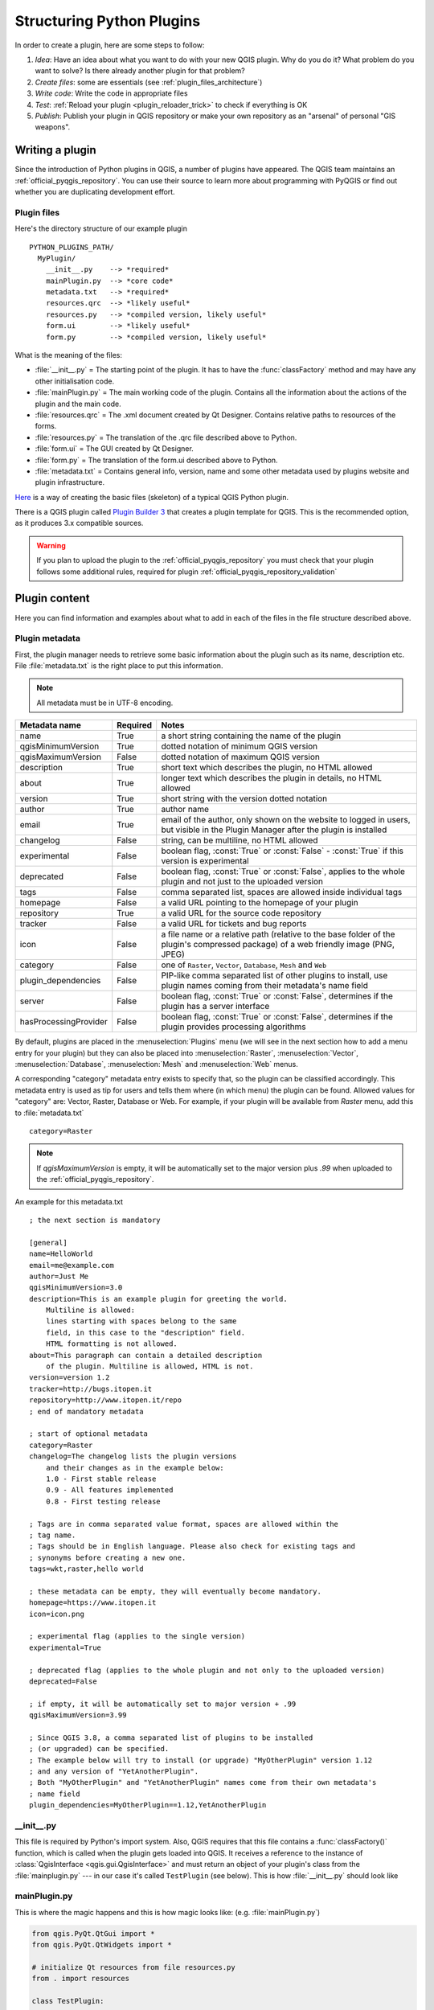 .. index:: Plugins; Folder, Python; Developing plugins

.. _structuring_plugins:

**************************
Structuring Python Plugins
**************************

.. only:: html

   .. contents::
      :local:


In order to create a plugin, here are some steps to follow:

#. *Idea*: Have an idea about what you want to do with your new QGIS plugin.
   Why do you do it?
   What problem do you want to solve?
   Is there already another plugin for that problem?
#. *Create files*: some are essentials (see :ref:`plugin_files_architecture`)
#. *Write code*: Write the code in appropriate files
#. *Test*: :ref:`Reload your plugin <plugin_reloader_trick>` to check if
   everything is OK
#. *Publish*: Publish your plugin in QGIS repository or make your own
   repository as an "arsenal" of personal "GIS weapons".

.. index:: Plugins; Writing

Writing a plugin
================

Since the introduction of Python plugins in QGIS, a number of plugins have
appeared. The QGIS team maintains an :ref:`official_pyqgis_repository`.
You can use their source to learn more about programming with PyQGIS or
find out whether you are duplicating development effort.

.. _plugin_files_architecture:

Plugin files
------------

Here's the directory structure of our example plugin

::

  PYTHON_PLUGINS_PATH/
    MyPlugin/
      __init__.py    --> *required*
      mainPlugin.py  --> *core code*
      metadata.txt   --> *required*
      resources.qrc  --> *likely useful*
      resources.py   --> *compiled version, likely useful*
      form.ui        --> *likely useful*
      form.py        --> *compiled version, likely useful*

What is the meaning of the files:

* :file:`__init__.py` = The starting point of the plugin. It has to have the
  :func:`classFactory` method and may have any other initialisation code.
* :file:`mainPlugin.py` = The main working code of the plugin. Contains all
  the information about the actions of the plugin and the main code.
* :file:`resources.qrc` = The .xml document created by Qt Designer. Contains
  relative paths to resources of the forms.
* :file:`resources.py` = The translation of the .qrc file described above to
  Python.
* :file:`form.ui` = The GUI created by Qt Designer.
* :file:`form.py` = The translation of the form.ui described above to Python.
* :file:`metadata.txt` = Contains general info, version, name and some other
  metadata used by plugins website and plugin infrastructure.

`Here <https://github.com/wonder-sk/qgis-minimal-plugin>`_
is a way of creating the basic files (skeleton) of a typical
QGIS Python plugin.

There is a QGIS plugin called
`Plugin Builder 3 <https://plugins.qgis.org/plugins/pluginbuilder3/>`_
that creates a plugin template for QGIS.
This is the recommended option, as it produces 3.x compatible sources.

.. warning::
    If you plan to upload the plugin to the :ref:`official_pyqgis_repository`
    you must check that your plugin follows some additional rules, required for
    plugin :ref:`official_pyqgis_repository_validation`


.. index:: Plugins; Writing code

Plugin content
==============

Here you can find information and examples about what to add in each of the
files in the file structure described above.

.. index:: Plugins; Metadata, metadata.txt

.. _plugin_metadata:

Plugin metadata
---------------

First, the plugin manager needs to retrieve some basic information about the
plugin such as its name, description etc. File :file:`metadata.txt` is the
right place to put this information.


.. note::
   All metadata must be in UTF-8 encoding.

.. _plugin_metadata_table:

=====================  ========  =============================================================
Metadata name          Required  Notes
=====================  ========  =============================================================
name                   True      a short string  containing the name of the plugin
qgisMinimumVersion     True      dotted notation of minimum QGIS version
qgisMaximumVersion     False     dotted notation of maximum QGIS version
description            True      short text which describes the plugin, no HTML allowed
about                  True      longer text which describes the plugin in details, no HTML allowed
version                True      short string with the version dotted notation
author                 True      author name
email                  True      email of the author, only shown on the website to logged in users,
                                 but visible in the Plugin Manager after the plugin is installed
changelog              False     string, can be multiline, no HTML allowed
experimental           False     boolean flag, :const:`True` or :const:`False` -
                                 :const:`True` if this version is experimental
deprecated             False     boolean flag, :const:`True` or :const:`False`, applies to
                                 the whole plugin and not just to the uploaded version
tags                   False     comma separated list, spaces are allowed inside individual tags
homepage               False     a valid URL pointing to the homepage of your plugin
repository             True      a valid URL for the source code repository
tracker                False     a valid URL for tickets and bug reports
icon                   False     a file name or a relative path (relative to
                                 the base folder of the plugin's compressed
                                 package) of a web friendly image (PNG, JPEG)
category               False     one of ``Raster``, ``Vector``, ``Database``, ``Mesh`` and ``Web``
plugin_dependencies    False     PIP-like comma separated list of other plugins to install, use
                                 plugin names coming from their metadata's name field
server                 False     boolean flag, :const:`True` or :const:`False`, determines if
                                 the plugin has a server interface
hasProcessingProvider  False     boolean flag, :const:`True` or :const:`False`, determines if
                                 the plugin provides processing algorithms
=====================  ========  =============================================================

By default, plugins are placed in the :menuselection:`Plugins` menu (we will see
in the next section how to add a menu entry for your plugin) but they can also
be placed into :menuselection:`Raster`, :menuselection:`Vector`,
:menuselection:`Database`, :menuselection:`Mesh` and :menuselection:`Web` menus.

A corresponding "category" metadata entry exists to specify that, so the plugin
can be classified accordingly. This metadata entry is used as tip for users and
tells them where (in which menu) the plugin can be found. Allowed values for
"category" are: Vector, Raster, Database or Web. For example, if your plugin
will be available from `Raster` menu, add this to :file:`metadata.txt`

::

  category=Raster

.. note::
   If `qgisMaximumVersion` is empty, it will be automatically set to the major
   version plus `.99` when uploaded to the :ref:`official_pyqgis_repository`.


An example for this metadata.txt

::

  ; the next section is mandatory

  [general]
  name=HelloWorld
  email=me@example.com
  author=Just Me
  qgisMinimumVersion=3.0
  description=This is an example plugin for greeting the world.
      Multiline is allowed:
      lines starting with spaces belong to the same
      field, in this case to the "description" field.
      HTML formatting is not allowed.
  about=This paragraph can contain a detailed description
      of the plugin. Multiline is allowed, HTML is not.
  version=version 1.2
  tracker=http://bugs.itopen.it
  repository=http://www.itopen.it/repo
  ; end of mandatory metadata

  ; start of optional metadata
  category=Raster
  changelog=The changelog lists the plugin versions
      and their changes as in the example below:
      1.0 - First stable release
      0.9 - All features implemented
      0.8 - First testing release

  ; Tags are in comma separated value format, spaces are allowed within the
  ; tag name.
  ; Tags should be in English language. Please also check for existing tags and
  ; synonyms before creating a new one.
  tags=wkt,raster,hello world

  ; these metadata can be empty, they will eventually become mandatory.
  homepage=https://www.itopen.it
  icon=icon.png

  ; experimental flag (applies to the single version)
  experimental=True

  ; deprecated flag (applies to the whole plugin and not only to the uploaded version)
  deprecated=False

  ; if empty, it will be automatically set to major version + .99
  qgisMaximumVersion=3.99

  ; Since QGIS 3.8, a comma separated list of plugins to be installed
  ; (or upgraded) can be specified.
  ; The example below will try to install (or upgrade) "MyOtherPlugin" version 1.12
  ; and any version of "YetAnotherPlugin".
  ; Both "MyOtherPlugin" and "YetAnotherPlugin" names come from their own metadata's
  ; name field
  plugin_dependencies=MyOtherPlugin==1.12,YetAnotherPlugin


.. index:: Plugins; Initialisation

__init__.py
-----------

This file is required by Python's import system. Also, QGIS requires that this
file contains a :func:`classFactory()` function, which is called when the
plugin gets loaded into QGIS. It receives a reference to the instance of
:class:`QgisInterface <qgis.gui.QgisInterface>` and must return an object of your plugin's class from
the :file:`mainplugin.py` --- in our case it's called ``TestPlugin`` (see below).
This is how :file:`__init__.py` should look like

.. testcode:: plugins

  def classFactory(iface):
    from .mainPlugin import TestPlugin
    return TestPlugin(iface)

  # any other initialisation needed


mainPlugin.py
-------------

This is where the magic happens and this is how magic looks like:
(e.g. :file:`mainPlugin.py`)

.. code-block:: python

  from qgis.PyQt.QtGui import *
  from qgis.PyQt.QtWidgets import *

  # initialize Qt resources from file resources.py
  from . import resources

  class TestPlugin:

    def __init__(self, iface):
      # save reference to the QGIS interface
      self.iface = iface

    def initGui(self):
      # create action that will start plugin configuration
      self.action = QAction(QIcon(":/plugins/testplug/icon.png"),
                            "Test plugin",
                            self.iface.mainWindow())
      self.action.setObjectName("testAction")
      self.action.setWhatsThis("Configuration for test plugin")
      self.action.setStatusTip("This is status tip")
      self.action.triggered.connect(self.run)

      # add toolbar button and menu item
      self.iface.addToolBarIcon(self.action)
      self.iface.addPluginToMenu("&Test plugins", self.action)

      # connect to signal renderComplete which is emitted when canvas
      # rendering is done
      self.iface.mapCanvas().renderComplete.connect(self.renderTest)

    def unload(self):
      # remove the plugin menu item and icon
      self.iface.removePluginMenu("&Test plugins", self.action)
      self.iface.removeToolBarIcon(self.action)

      # disconnect form signal of the canvas
      self.iface.mapCanvas().renderComplete.disconnect(self.renderTest)

    def run(self):
      # create and show a configuration dialog or something similar
      print("TestPlugin: run called!")

    def renderTest(self, painter):
      # use painter for drawing to map canvas
      print("TestPlugin: renderTest called!")


The only plugin functions that must exist in the main plugin source file (e.g.
:file:`mainPlugin.py`) are:

* ``__init__`` which gives access to QGIS interface
* ``initGui()`` called when the plugin is loaded
* ``unload()`` called when the plugin is unloaded

In the above example, :meth:`addPluginToMenu() <qgis.gui.QgisInterface.addPluginToMenu>` is used.
This will add the corresponding menu action to the :menuselection:`Plugins`
menu. Alternative methods exist to add the action to a different menu. Here is
a list of those methods:

* :meth:`addPluginToRasterMenu() <qgis.gui.QgisInterface.addPluginToRasterMenu>`
* :meth:`addPluginToVectorMenu() <qgis.gui.QgisInterface.addPluginToVectorMenu>`
* :meth:`addPluginToDatabaseMenu() <qgis.gui.QgisInterface.addPluginToDatabaseMenu>`
* :meth:`addPluginToWebMenu() <qgis.gui.QgisInterface.addPluginToWebMenu>`

All of them have the same syntax as the
:meth:`addPluginToMenu() <qgis.gui.QgisInterface.addPluginToMenu>` method.

Adding your plugin menu to one of those predefined method is recommended to
keep consistency in how plugin entries are organized. However, you can add your
custom menu group directly to the menu bar, as the next example demonstrates:

.. testcode:: plugins

    def initGui(self):
        self.menu = QMenu(self.iface.mainWindow())
        self.menu.setObjectName("testMenu")
        self.menu.setTitle("MyMenu")

        self.action = QAction(QIcon(":/plugins/testplug/icon.png"),
                              "Test plugin",
                              self.iface.mainWindow())
        self.action.setObjectName("testAction")
        self.action.setWhatsThis("Configuration for test plugin")
        self.action.setStatusTip("This is status tip")
        self.action.triggered.connect(self.run)
        self.menu.addAction(self.action)

        menuBar = self.iface.mainWindow().menuBar()
        menuBar.insertMenu(self.iface.firstRightStandardMenu().menuAction(),
                           self.menu)

    def unload(self):
        self.menu.deleteLater()

Don't forget to set :class:`QAction` and :class:`QMenu` ``objectName`` to a name
specific to your plugin so that it can be customized.

If your plugin only implements a processing provider and does not need
additional ui menu, you are encouraged to insert your help and about actions in
QGIS main :menuselection:`Help --> Plugins` menu. This can be done using the
:meth:`pluginHelpMenu() <qgis.gui.QgisInterface.pluginHelpMenu>` method.

.. testcode:: plugins

    def initGui(self):

        self.help_action = QAction(
            QIcon(":/plugins/testplug/icon.png"),
            self.tr("Test Plugin..."),
            self.iface.mainWindow()
        )
        # Add the action to the Help menu
        self.iface.pluginHelpMenu().addAction(self.help_action)

        self.help_action.triggered.connect(self.showHelp)

    def unload(self):

        self.iface.pluginHelpMenu().removeAction(self.help_action)
        del self.help_action


.. index:: Plugins; Resource file, resources.qrc

Resource File
-------------

You can see that in :func:`initGui()` we've used an icon from the resource file
(called :file:`resources.qrc` in our case)

.. code-block:: xml

  <RCC>
    <qresource prefix="/plugins/testplug" >
       <file>icon.png</file>
    </qresource>
  </RCC>

It is good to use a prefix that will not collide with other plugins or any
parts of QGIS, otherwise you might get resources you did not want. Now you
just need to generate a Python file that will contain the resources. It's
done with :command:`pyrcc5` command:

::

  pyrcc5 -o resources.py resources.qrc

.. note::

    In Windows environments, attempting to run the :command:`pyrcc5` from
    Command Prompt or Powershell will probably result in the error "Windows
    cannot access the specified device, path, or file [...]".  The easiest
    solution is probably to use the OSGeo4W Shell but if you are comfortable
    modifying the PATH environment variable or specifiying the path to the
    executable explicitly you should be able to find it at
    :file:`<Your QGIS Install Directory>\\bin\\pyrcc5.exe`.

And that's all... nothing complicated :)

If you've done everything correctly you should be able to find and load
your plugin in the plugin manager and see a message in console when toolbar
icon or appropriate menu item is selected.

When working on a real plugin it's wise to write the plugin in another
(working) directory and create a makefile which will generate UI + resource
files and install the plugin into your QGIS installation.

.. index:: Plugins; Documentation, Plugins; Implementing help

Documentation
=============

The documentation for the plugin can be written as HTML help files. The
:mod:`qgis.utils` module provides a function, :func:`showPluginHelp` which
will open the help file browser, in the same way as other QGIS help.

The :func:`showPluginHelp` function looks for help files in the same
directory as the calling module. It will look for, in turn,
:file:`index-ll_cc.html`, :file:`index-ll.html`, :file:`index-en.html`,
:file:`index-en_us.html` and :file:`index.html`, displaying whichever it finds
first. Here ``ll_cc`` is the QGIS locale. This allows multiple translations of
the documentation to be included with the plugin.

The :func:`showPluginHelp` function can also take parameters packageName,
which identifies a specific plugin for which the help will be displayed,
filename, which can replace "index" in the names of files being searched,
and section, which is the name of an html anchor tag in the document
on which the browser will be positioned.

.. index:: Plugins; Code snippets, Plugins; Translation

Translation
===========

With a few steps you can set up the environment for the plugin localization so
that depending on the locale settings of your computer the plugin will be loaded
in different languages.

Software requirements
---------------------

The easiest way to create and manage all the translation files is to install
`Qt Linguist <https://doc.qt.io/qt-5/qtlinguist-index.html>`_.
In a Debian-based GNU/Linux environment you can install it typing::

  sudo apt install qttools5-dev-tools


Files and directory
-------------------

When you create the plugin you will find the ``i18n`` folder within the main
plugin directory.

**All the translation files have to be within this directory.**

.pro file
.........

First you should create a ``.pro`` file, that is a *project* file that can be
managed by **Qt Linguist**.

In this ``.pro`` file you have to specify all the files and forms you want to
translate. This file is used to set up the localization files and variables.
A possible project file, matching the structure of our
:ref:`example plugin <plugin_files_architecture>`:

::

  FORMS = ../form.ui
  SOURCES = ../your_plugin.py
  TRANSLATIONS = your_plugin_it.ts

Your plugin might follow a more complex structure, and it might be distributed
across several files. If this is the case, keep in mind that ``pylupdate5``,
the program we use to read the ``.pro`` file and update the translatable string,
does not expand wild card characters, so you need to place every file explicitly
in the ``.pro`` file.
Your project file might then look like something like this:

::

  FORMS = ../ui/about.ui ../ui/feedback.ui \
          ../ui/main_dialog.ui
  SOURCES = ../your_plugin.py ../computation.py \
            ../utils.py

Furthermore, the ``your_plugin.py`` file is the file that *calls* all the menu
and sub-menus of your plugin in the QGIS toolbar and you want to translate them
all.

Finally with the *TRANSLATIONS* variable you can specify the translation
languages you want.

.. warning::

   Be sure to name the ``ts`` file like ``your_plugin_`` + ``language`` + ``.ts``
   otherwise the language loading will fail! Use the 2 letter shortcut for the
   language (**it** for Italian, **de** for German, etc...)

.ts file
........

Once you have created the ``.pro`` you are ready to generate the ``.ts`` file(s)
for the language(s) of your plugin.

Open a terminal, go to ``your_plugin/i18n`` directory and type::

  pylupdate5 your_plugin.pro

you should see the ``your_plugin_language.ts`` file(s).

Open the ``.ts`` file with **Qt Linguist** and start to translate.

.qm file
........

When you finish to translate your plugin (if some strings are not completed the
source language for those strings will be used) you have to create the ``.qm``
file (the compiled ``.ts`` file that will be used by QGIS).

Just open a terminal cd in ``your_plugin/i18n`` directory and type::

  lrelease your_plugin.ts

now, in the ``i18n`` directory you will see the ``your_plugin.qm`` file(s).

Translate using Makefile
-------------------------

Alternatively you can use the makefile to extract messages from python code and
Qt dialogs, if you created your plugin with Plugin Builder.
At the beginning of the Makefile there is a LOCALES variable::

	LOCALES = en

Add the abbreviation of the language to this variable, for example for
Hungarian language::

	LOCALES = en hu

Now you can generate or update the :file:`hu.ts` file (and the :file:`en.ts` too)
from the sources by::

	make transup

After this, you have updated ``.ts`` file for all languages set in the LOCALES
variable.
Use **Qt Linguist** to translate the program messages.
Finishing the translation the ``.qm`` files can be created by the transcompile::

	make transcompile

You have to distribute ``.ts`` files with your plugin.

Load the plugin
---------------

In order to see the translation of your plugin, open QGIS, change the
language (:menuselection:`Settings --> Options --> General`) and restart QGIS.

You should see your plugin in the correct language.

.. warning::

   If you change something in your plugin (new UIs, new menu, etc..) you have to
   **generate again** the update version of both ``.ts`` and ``.qm`` file, so run
   again the command of above.


Tips and Tricks
===============


.. _plugin_reloader_trick:

Plugin Reloader
---------------

During development of your plugin you will frequently need to reload it in QGIS
for testing. This is very easy using the **Plugin Reloader** plugin. You can find it
with the :ref:`Plugin Manager <plugins>`.

Accessing Plugins
-----------------

You can access all the classes of installed plugins from within QGIS using python,
which can be handy for debugging purposes.

.. code-block:: python

	my_plugin = qgis.utils.plugins['My Plugin']

Log Messages
------------

Plugins have their own tab within the :ref:`log_message_panel`.

Share your plugin
-----------------
QGIS is hosting hundreds of plugins in the plugin repository. Consider sharing
yours! It will extend the possibilities of QGIS and people will be able to learn
from your code. All hosted plugins can be found and installed from within QGIS
with the Plugin Manager.

Information and requirements are here: `plugins.qgis.org <https://plugins.qgis.org/>`_.
